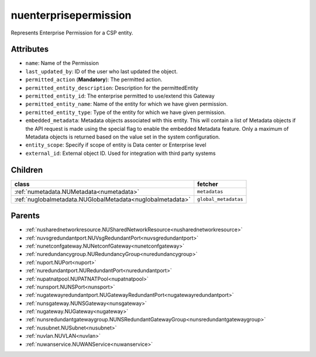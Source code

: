 .. _nuenterprisepermission:

nuenterprisepermission
===========================================

.. class:: nuenterprisepermission.NUEnterprisePermission(bambou.nurest_object.NUMetaRESTObject,):

Represents Enterprise Permission for a CSP entity.


Attributes
----------


- ``name``: Name of the  Permission

- ``last_updated_by``: ID of the user who last updated the object.

- ``permitted_action`` (**Mandatory**): The permitted action.

- ``permitted_entity_description``: Description for the permittedEntity

- ``permitted_entity_id``: The enterprise permitted to use/extend  this Gateway

- ``permitted_entity_name``: Name of the entity for which we have given permission.

- ``permitted_entity_type``: Type of the entity for which we have given permission.

- ``embedded_metadata``: Metadata objects associated with this entity. This will contain a list of Metadata objects if the API request is made using the special flag to enable the embedded Metadata feature. Only a maximum of Metadata objects is returned based on the value set in the system configuration.

- ``entity_scope``: Specify if scope of entity is Data center or Enterprise level

- ``external_id``: External object ID. Used for integration with third party systems




Children
--------

================================================================================================================================================               ==========================================================================================
**class**                                                                                                                                                      **fetcher**

:ref:`numetadata.NUMetadata<numetadata>`                                                                                                                         ``metadatas`` 
:ref:`nuglobalmetadata.NUGlobalMetadata<nuglobalmetadata>`                                                                                                       ``global_metadatas`` 
================================================================================================================================================               ==========================================================================================



Parents
--------


- :ref:`nusharednetworkresource.NUSharedNetworkResource<nusharednetworkresource>`

- :ref:`nuvsgredundantport.NUVsgRedundantPort<nuvsgredundantport>`

- :ref:`nunetconfgateway.NUNetconfGateway<nunetconfgateway>`

- :ref:`nuredundancygroup.NURedundancyGroup<nuredundancygroup>`

- :ref:`nuport.NUPort<nuport>`

- :ref:`nuredundantport.NURedundantPort<nuredundantport>`

- :ref:`nupatnatpool.NUPATNATPool<nupatnatpool>`

- :ref:`nunsport.NUNSPort<nunsport>`

- :ref:`nugatewayredundantport.NUGatewayRedundantPort<nugatewayredundantport>`

- :ref:`nunsgateway.NUNSGateway<nunsgateway>`

- :ref:`nugateway.NUGateway<nugateway>`

- :ref:`nunsredundantgatewaygroup.NUNSRedundantGatewayGroup<nunsredundantgatewaygroup>`

- :ref:`nusubnet.NUSubnet<nusubnet>`

- :ref:`nuvlan.NUVLAN<nuvlan>`

- :ref:`nuwanservice.NUWANService<nuwanservice>`

